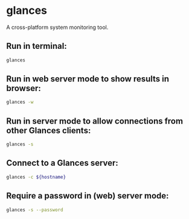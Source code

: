 * glances

A cross-platform system monitoring tool.

** Run in terminal:

#+BEGIN_SRC sh
  glances
#+END_SRC

** Run in web server mode to show results in browser:

#+BEGIN_SRC sh
  glances -w
#+END_SRC

** Run in server mode to allow connections from other Glances clients:

#+BEGIN_SRC sh
  glances -s
#+END_SRC

** Connect to a Glances server:

#+BEGIN_SRC sh
  glances -c ${hostname}
#+END_SRC

** Require a password in (web) server mode:

#+BEGIN_SRC sh
  glances -s --password
#+END_SRC
